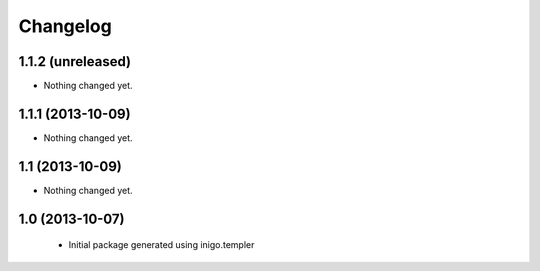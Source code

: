 Changelog
=========

1.1.2 (unreleased)
------------------

- Nothing changed yet.


1.1.1 (2013-10-09)
------------------

- Nothing changed yet.


1.1 (2013-10-09)
----------------

- Nothing changed yet.


1.0 (2013-10-07)
----------------

 - Initial package generated using inigo.templer
